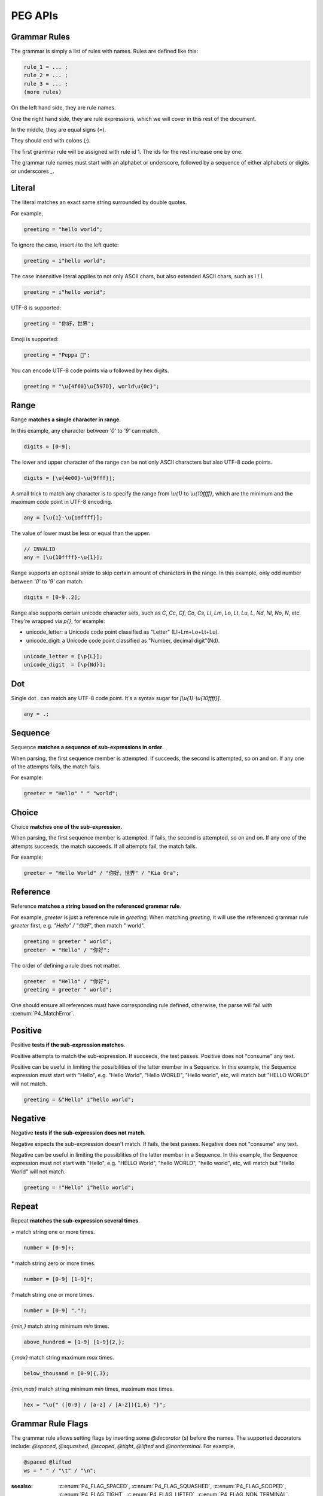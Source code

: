 .. _peg:

PEG APIs
==========

Grammar Rules
-------------

The grammar is simply a list of rules with names. Rules are defined like this:

.. code-block::

    rule_1 = ... ;
    rule_2 = ... ;
    rule_3 = ... ;
    (more rules)

On the left hand side, they are rule names.

One the right hand side, they are rule expressions, which we will cover in this rest of the document.

In the middle, they are equal signs (`=`).

They should end with colons (`;`).

The first grammar rule will be assigned with rule id 1.
The ids for the rest increase one by one.

The grammar rule names must start with an alphabet or underscore,
followed by a sequence of either alphabets or digits or underscores `_`.

Literal
-------

The literal matches an exact same string surrounded by double quotes.

For example,

.. code-block::

    greeting = "hello world";

To ignore the case, insert `i` to the left quote:

.. code-block::

    greeting = i"hello world";

The case insensitive literal applies to not only ASCII chars, but also extended ASCII chars, such as ì / Ì.

.. code-block::

    greeting = i"hello worìd";

UTF-8 is supported:

.. code-block::

    greeting = "你好，世界";

Emoji is supported:

.. code-block::

    greeting = "Peppa 🐷";

You can encode UTF-8 code points via `\u` followed by hex digits.

.. code-block::

    greeting = "\u{4f60}\u{597D}, world\u{0c}";

Range
------

Range **matches a single character in range**.

In this example, any character between `'0'` to `'9'` can match.

.. code-block::

    digits = [0-9];

The lower and upper character of the range can be not only ASCII characters but also UTF-8 code points.

.. code-block::

    digits = [\u{4e00}-\u{9fff}];

A small trick to match any character is to specify the range from `\\u{1}` to `\\u{10ffff}`,
which are the minimum and the maximum code point in UTF-8 encoding.

.. code-block::

    any = [\u{1}-\u{10ffff}];

The value of lower must be less or equal than the upper.

.. code-block::

    // INVALID
    any = [\u{10ffff}-\u{1}];

Range supports an optional `stride` to skip certain amount of characters in the range.
In this example, only odd number between `'0'` to `'9'` can match.

.. code-block::

    digits = [0-9..2];

Range also supports certain unicode character sets,  such as `C`, `Cc`, `Cf`, `Co`, `Cs`,
`Ll`, `Lm`, `Lo`, `Lt`, `Lu`, `L`, `Nd`, `Nl`, `No`, `N`, etc.
They're wrapped via `\p{}`, for example:

* unicode_letter: a Unicode code point classified as "Letter" (Ll+Lm+Lo+Lt+Lu).
* unicode_digit: a Unicode code point classified as "Number, decimal digit"(Nd).

.. code-block::

    unicode_letter = [\p{L}];
    unicode_digit  = [\p{Nd}];

Dot
---

Single dot `.` can match any UTF-8 code point. It's a syntax sugar for `[\\u{1}-\\u{10ffff}]`.

.. code-block::

    any = .;

Sequence
--------

Sequence **matches a sequence of sub-expressions in order**.

When parsing, the first sequence member is attempted. If succeeds, the second is attempted, so on and on.
If any one of the attempts fails, the match fails.

For example:

.. code-block::

    greeter = "Hello" " " "world";


Choice
-------

Choice **matches one of the sub-expression.**

When parsing, the first sequence member is attempted. If fails, the second is attempted, so on and on.
If any one of the attempts succeeds, the match succeeds. If all attempts fail, the match fails.

For example:

.. code-block::

   greeter = "Hello World" / "你好，世界" / "Kia Ora";

Reference
---------

Reference **matches a string based on the referenced grammar rule**.

For example, `greeter` is just a reference rule in `greeting`. When matching `greeting`, it will use the referenced grammar rule `greeter` first, e.g. `"Hello" / "你好"`, then match " world".

.. code-block::

    greeting = greeter " world";
    greeter  = "Hello" / "你好";

The order of defining a rule does not matter.

.. code-block::

    greeter  = "Hello" / "你好";
    greeting = greeter " world";

One should ensure all references must have corresponding rule defined, otherwise, the parse will fail with :c:enum:`P4_MatchError`.

Positive
--------

Positive **tests if the sub-expression matches**.

Positive attempts to match the sub-expression. If succeeds, the test passes. Positive does not "consume" any text.

Positive can be useful in limiting the possibilities of the latter member in a Sequence. In this example, the Sequence expression must start with "Hello", e.g. "Hello World", "Hello WORLD", "Hello world", etc, will match but "HELLO WORLD" will not match.

.. code-block::

    greeting = &"Hello" i"hello world";

Negative
--------

Negative **tests if the sub-expression does not match**.

Negative expects the sub-expression doesn't match. If fails, the test passes. Negative does not "consume" any text.

Negative can be useful in limiting the possiblities of the latter member in a Sequence. In this example, the Sequence expression must not start with "Hello", e.g. "HELLO World", "hello WORLD", "hello world", etc, will match but "Hello World" will not match.

.. code-block::

    greeting = !"Hello" i"hello world";

Repeat
------

Repeat **matches the sub-expression several times**.

`+` match string one or more times.

.. code-block::

    number = [0-9]+;

`*` match string zero or more times.

.. code-block::

    number = [0-9] [1-9]*;

`?` match string one or more times.

.. code-block::

    number = [0-9] "."?;

`{min,}` match string minimum `min` times.

.. code-block::

    above_hundred = [1-9] [1-9]{2,};

`{,max}` match string maximum `max` times.

.. code-block::

   below_thousand = [0-9]{,3};

`{min,max}` match string minimum `min` times, maximum `max` times.

.. code-block::

   hex = "\u{" ([0-9] / [a-z] / [A-Z]){1,6} "}";

Grammar Rule Flags
------------------

The grammar rule allows setting flags by inserting some `@decorator` (s) before the names.
The supported decorators include: `@spaced`, `@squashed`, `@scoped`, `@tight`, `@lifted` and `@nonterminal`.
For example,

.. code-block::

    @spaced @lifted
    ws = " " / "\t" / "\n";

:seealso: :c:enum:`P4_FLAG_SPACED`, :c:enum:`P4_FLAG_SQUASHED`, :c:enum:`P4_FLAG_SCOPED`, :c:enum:`P4_FLAG_TIGHT`, :c:enum:`P4_FLAG_LIFTED`, :c:enum:`P4_FLAG_NON_TERMINAL`.

@spaced
```````

If a rule has `@spaced` decorator, it will be auto-inserted in between every element of sequences and repetitions.

For example, my sequence can match "helloworld", "hello world", "hello  \t  \n world", etc.

.. code-block::

    my_sequence = "hello" "world";

    @spaced
    ws = " " / "\t" / "\n";

@tight
```````

If a sequence or repetition rule has `@tight` decorator, no `@spaced` rules will be applied.

For example, my_another_sequence can only match "helloworld".

.. code-block::

    my_another_sequence = "hello" "world";

    @spaced
    ws = " " / "\t" / "\n";

@lifted
```````

If a rule has `@lifted` decorator, its children tokens will replace the parent token.

In this example, the parsed token tree has no token mapping to primary rule, but rather either digit or char.

.. code-block::

    @lifted
    primary = digit / char;

    number = [0-9];
    char   = [a-z] / [A-Z];

@nonterminal
````````````

If a rule has `nonterminal` decorator, and it has only one single child token, the child token will replace the parent token.

If it produces multiple children tokens, this decorator has no effect.

In this example,

.. code-block::

    @lifted
    add = number ("+" number)?;

    number = [0-9];

If we feed the input "1", the token tree is like:

.. code-block::

    Number(0,1)

If we feed the input "1+1", the token tree is like:

.. code-block::

    Add(0,3)
        Number(0,1)
        Number(1,3)

@squashed
`````````

If a rule has `@squashed` decorator, its children tokens will be trimmed.

In this example, the rule `float` will drop all `number` tokens, leaving only one single node in the ast.

.. code-block::

    @squashed
    float = number ("." number)?;

    number = [0-9];


Use Peg API
------------

Function :c:func:`P4_LoadGrammar` can load a grammar from a string.

.. code-block::

    P4_Grammar* grammar = P4_LoadGrammar(
        "add = int + int;"

        "@squashed @tight "
        "int = [0-9]+;"

        "@spaced @lifted "
        "ws  = \" \";";
    );

The one-statement code is somewhat equivalent to the below code written in low-level C API:

.. code-block::

    P4_Grammar* grammar = P4_CreateGrammar();

    if (P4_Ok != P4_AddSequenceWithMembers(grammar, RuleAdd, 3,
        P4_CreateReference(RuleInt),
        P4_CreateLiteral("+", true),
        P4_CreateReference(RuleInt)
    ))
        goto finalize;

    if (P4_Ok != P4_AddOnceOrMore(grammar, RuleInt, P4_CreateRange('0', '9', 1)))
        goto finalize;
    if (P4_Ok != P4_SetGrammarRuleFlag(grammar, RuleInt, P4_FLAG_SQUASHED|P4_FLAG_TIGHT))
        goto finalize;

    if (P4_Ok != P4_AddLiteral(grammar, RuleWs, " ", true))
        goto finalize;
    if (P4_Ok != P4_SetGrammarRuleFlag(grammar, RuleWs, P4_FLAG_SPACED|P4_FLAG_LIFTED))
        goto finalize;

Cheatsheet
----------

.. list-table:: Cheatsheet
   :header-rows: 1

   * - Syntax
     - Meaning
   * - `foo = ...;`
     - grammar rule
   * - `@lifted foo = ...;`
     - drop token
   * - `@spaced foo = ...;`
     - mark as space
   * - `@squashed foo = ...;`
     - ignore children tokens
   * - `@tight foo = ...;`
     - ignore spaced rules
   * - `@non_terminal foo = ...;`
     - ignore single child token
   * - `@scoped foo = ...;`
     - cancle effects
   * - `"literal"`
     - exact match
   * - `i"literal"`
     - case-insensitive match
   * - `[a-z]`
     - range
   * - `[0-9..2]`
     - range with stride
   * - `[\\u{1}-\\u{10ffff}]`
     - range using unicode runes
   * - `[\\p{L}]`
     - range using unicode categories
   * - `.`
     - any character
   * - `foo bar`
     - sequence
   * - `foo / bar`
     - choice
   * - `&foo`
     - positive
   * - `!foo`
     - negative
   * - `foo*`
     - zero or more
   * - `foo+`
     - once or more
   * - `foo?`
     - optional
   * - `foo{m,}`
     - repeat at least m times
   * - `foo{,n}`
     - repeat at most n times
   * - `foo{m,n}`
     - repeat between m-n times
   * - `foo{m}`
     - repeat exact n times
